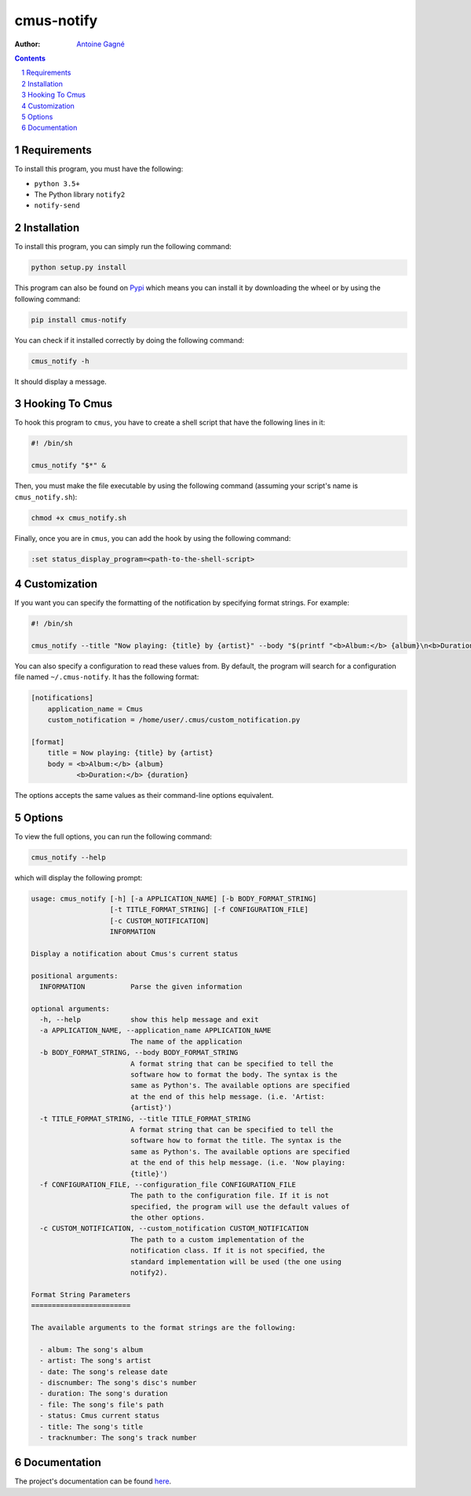 ===========
cmus-notify
===========

.. image:: https://travis-ci.org/AntoineGagne/cmus-notify.svg?branch=master
    :target: https://travis-ci.org/AntoineGagne/cmus-notify

.. image:: https://img.shields.io/pypi/v/cmus-notify.svg
        :target: https://pypi.python.org/pypi/cmus-notify

:Author: `Antoine Gagné <antoine.gagne.2@ulaval.ca>`_

.. contents::
    :backlinks: none

.. sectnum::

Requirements
============

To install this program, you must have the following:

- ``python 3.5+``
- The Python library ``notify2``
- ``notify-send``

Installation
============

To install this program, you can simply run the following command:

.. code-block:: sh

    python setup.py install

This program can also be found on `Pypi <https://pypi.python.org/pypi?:action=display&name=cmus-notify>`_ which means you can install it by downloading the wheel or by using the following command:

.. code-block:: sh

    pip install cmus-notify

You can check if it installed correctly by doing the following command:

.. code-block:: sh

    cmus_notify -h

It should display a message.

Hooking To Cmus
===============

To hook this program to ``cmus``, you have to create a shell script that have the following lines in it:

.. code-block:: sh

    #! /bin/sh

    cmus_notify "$*" &

Then, you must make the file executable by using the following command (assuming your script's name is ``cmus_notify.sh``):

.. code-block:: sh

    chmod +x cmus_notify.sh

Finally, once you are in ``cmus``, you can add the hook by using the following command:

.. code-block:: vim

    :set status_display_program=<path-to-the-shell-script>

Customization
=============

If you want you can specify the formatting of the notification by specifying format strings. For example:

.. code-block:: sh

    #! /bin/sh

    cmus_notify --title "Now playing: {title} by {artist}" --body "$(printf "<b>Album:</b> {album}\n<b>Duration:</b> {duration}")" "$*"

You can also specify a configuration to read these values from. By default, the program will search for a configuration file named ``~/.cmus-notify``. It has the following format:

.. code-block:: ini

    [notifications]
        application_name = Cmus
        custom_notification = /home/user/.cmus/custom_notification.py

    [format]
        title = Now playing: {title} by {artist}
        body = <b>Album:</b> {album}
               <b>Duration:</b> {duration}

The options accepts the same values as their command-line options equivalent.

Options
=======

To view the full options, you can run the following command:

.. code-block:: sh

    cmus_notify --help

which will display the following prompt:

.. code-block:: text

    usage: cmus_notify [-h] [-a APPLICATION_NAME] [-b BODY_FORMAT_STRING]
                       [-t TITLE_FORMAT_STRING] [-f CONFIGURATION_FILE]
                       [-c CUSTOM_NOTIFICATION]
                       INFORMATION

    Display a notification about Cmus's current status

    positional arguments:
      INFORMATION           Parse the given information

    optional arguments:
      -h, --help            show this help message and exit
      -a APPLICATION_NAME, --application_name APPLICATION_NAME
                            The name of the application
      -b BODY_FORMAT_STRING, --body BODY_FORMAT_STRING
                            A format string that can be specified to tell the
                            software how to format the body. The syntax is the
                            same as Python's. The available options are specified
                            at the end of this help message. (i.e. 'Artist:
                            {artist}')
      -t TITLE_FORMAT_STRING, --title TITLE_FORMAT_STRING
                            A format string that can be specified to tell the
                            software how to format the title. The syntax is the
                            same as Python's. The available options are specified
                            at the end of this help message. (i.e. 'Now playing:
                            {title}')
      -f CONFIGURATION_FILE, --configuration_file CONFIGURATION_FILE
                            The path to the configuration file. If it is not
                            specified, the program will use the default values of
                            the other options.
      -c CUSTOM_NOTIFICATION, --custom_notification CUSTOM_NOTIFICATION
                            The path to a custom implementation of the
                            notification class. If it is not specified, the
                            standard implementation will be used (the one using
                            notify2).

    Format String Parameters
    ========================

    The available arguments to the format strings are the following:

      - album: The song's album
      - artist: The song's artist
      - date: The song's release date
      - discnumber: The song's disc's number
      - duration: The song's duration
      - file: The song's file's path
      - status: Cmus current status
      - title: The song's title
      - tracknumber: The song's track number

Documentation
=============

The project's documentation can be found `here <http://pythonhosted.org/cmus-notify/>`_.
